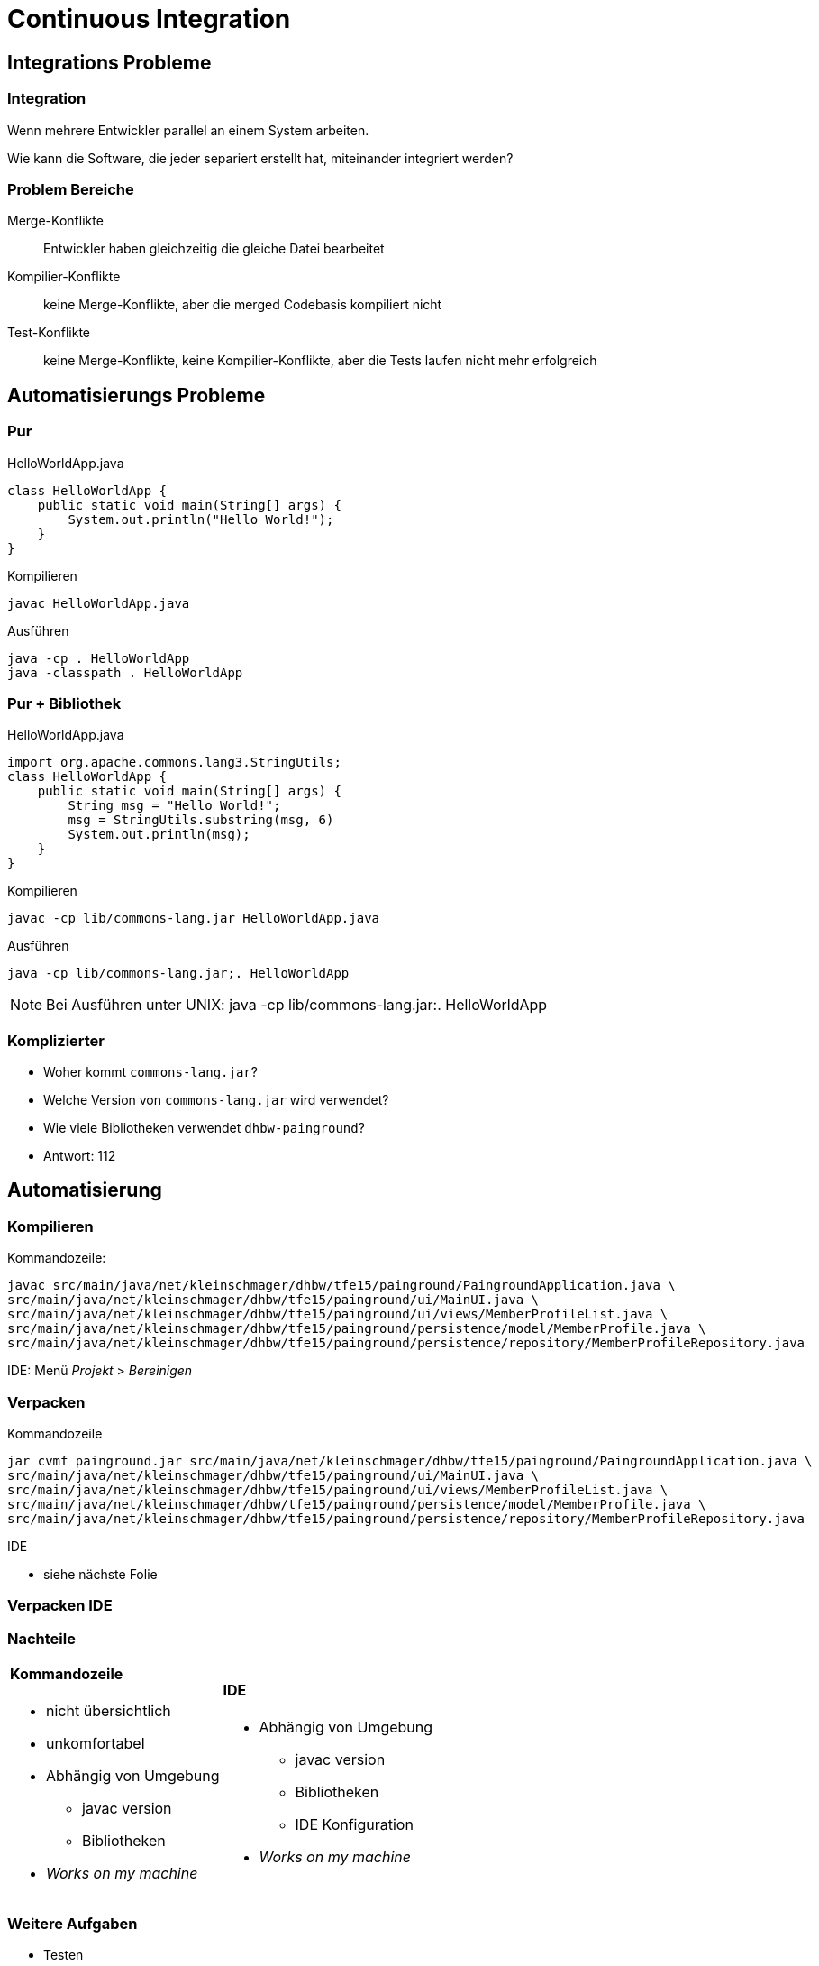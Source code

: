 = Continuous Integration

:imagesdir: ../images/10-continuous
:revealjs_slideNumber:
:revealjs_history:
:idprefix: slide_

[background-color="cornflowerblue"]
[transition=convex]
== Integrations Probleme

=== Integration

Wenn mehrere Entwickler parallel an einem System arbeiten.

[.blue]#Wie kann die Software, die jeder separiert erstellt hat, miteinander integriert werden?#

=== Problem Bereiche

Merge-Konflikte::
Entwickler haben [.blue]#gleichzeitig# die gleiche Datei bearbeitet

Kompilier-Konflikte::
keine Merge-Konflikte, aber die [.blue]#merged# Codebasis kompiliert nicht

Test-Konflikte::
keine Merge-Konflikte, keine Kompilier-Konflikte, aber die [.blue]#Tests# laufen nicht mehr erfolgreich

[background-color="cornflowerblue"]
[transition=convex]
== Automatisierungs Probleme

=== Pur

[.left]
HelloWorldApp.java
----
class HelloWorldApp {
    public static void main(String[] args) {
        System.out.println("Hello World!");
    }
}
----

[.left]
Kompilieren
----
javac HelloWorldApp.java
----

[.left]
Ausführen
----
java -cp . HelloWorldApp
java -classpath . HelloWorldApp
----

=== Pur + Bibliothek

[.left]
HelloWorldApp.java
----
import org.apache.commons.lang3.StringUtils;
class HelloWorldApp {
    public static void main(String[] args) {
        String msg = "Hello World!";
        msg = StringUtils.substring(msg, 6)
        System.out.println(msg);
    }
}
----

[.left]
Kompilieren
----
javac -cp lib/commons-lang.jar HelloWorldApp.java
----

[.left]
Ausführen
----
java -cp lib/commons-lang.jar;. HelloWorldApp
----

[NOTE.speaker]
--
Bei Ausführen unter UNIX: java -cp lib/commons-lang.jar:. HelloWorldApp
--

=== Komplizierter

[%step]
* Woher kommt `commons-lang.jar`?
* Welche Version von `commons-lang.jar` wird verwendet?
* Wie viele Bibliotheken verwendet `dhbw-painground`?
* Antwort: [.blue]#112#

[background-color="cornflowerblue"]
[transition=convex]
== Automatisierung

=== Kompilieren

[.left]
Kommandozeile:
----
javac src/main/java/net/kleinschmager/dhbw/tfe15/painground/PaingroundApplication.java \ 
src/main/java/net/kleinschmager/dhbw/tfe15/painground/ui/MainUI.java \
src/main/java/net/kleinschmager/dhbw/tfe15/painground/ui/views/MemberProfileList.java \
src/main/java/net/kleinschmager/dhbw/tfe15/painground/persistence/model/MemberProfile.java \
src/main/java/net/kleinschmager/dhbw/tfe15/painground/persistence/repository/MemberProfileRepository.java
----

[.left]
IDE:
Menü _Projekt_ > _Bereinigen_


=== Verpacken

[.left]
Kommandozeile
----
jar cvmf painground.jar src/main/java/net/kleinschmager/dhbw/tfe15/painground/PaingroundApplication.java \ 
src/main/java/net/kleinschmager/dhbw/tfe15/painground/ui/MainUI.java \
src/main/java/net/kleinschmager/dhbw/tfe15/painground/ui/views/MemberProfileList.java \
src/main/java/net/kleinschmager/dhbw/tfe15/painground/persistence/model/MemberProfile.java \
src/main/java/net/kleinschmager/dhbw/tfe15/painground/persistence/repository/MemberProfileRepository.java
----

[.left]
IDE

* siehe nächste Folie


[%notitle]
[background-video="https://media.giphy.com/media/xUNd9KYIG40h6ImAg0/giphy-hd.mp4",background-video-loop=true,background-video-muted=true]
=== Verpacken IDE

=== Nachteile


[cols="1a,.^1a"] 
|=== 
| 
==== Kommandozeile
* nicht übersichtlich
* unkomfortabel
* Abhängig von Umgebung
** javac version
** Bibliotheken
* _Works on my machine_
| 
==== IDE
* Abhängig von Umgebung
** javac version
** Bibliotheken
** IDE Konfiguration
* _Works on my machine_
|===

=== Weitere Aufgaben

[%step]
* Testen
* Dokumentation erzeugen
** Word zu PDF?
** _xyz_ zu HTML?
* Upload zum Kunden
* Bereitstellen DEMO System 

=== Lösung: Automatisierung

* Build-Tools
** Ant | Maven | Gradle
* Continuous Integration
** Mindset

[background-color="cornflowerblue"]
[transition=convex]
== Continuous Integration

=== Motivation

[quote, David Farley]
____
In software, when something is painful, the way to reduce the pain is to do it more frequently, not less.
____

=== Elemente

[%step]
. Code (und Konfiguration) stehen unter [.blue]#Versionsverwaltung#
. Build-Prozess ist [.blue]#automatisiert#
. Regelmäßiges [.blue]#einchecken|commit#
  * mind. täglich

=== Elemente

[start=4]  
. [.blue]#Tests# werden gleichzeitig entwicklt (als Code)
. Wichtige Tests sollten [.blue]#immer# ausgeführt werden
. eine [.blue]#produktionsnahe# Testumgebung steht immer bereit
. Einfacher Zugriff auf Ergebnisse auch für [.blue]#Nicht-Entwickler#


[%notitle]
=== Vorteile

[.stretch]
image::zehner-10er-regel-der-fehlerkosten.png[]

=== Vorteile

[quote, Martin Fowler]
____
Continuous Integration doesn’t get rid of bugs, but it does make them dramatically easier to find and remove.
____

=== Vorteile

* Fehler früher finden (Konflikte vermeiden)
* Feedback für das Entwickler-Team
* Feedback für das Qualitäts-Management
* Feedback für die Tester

=== Continuous Delivery

[quote, Martin Fowler]
____
Continuous Delivery is a software development discipline where you build software in such a way that the software can be released to production at any time.
____

[quote, David Farley]
____
There should be two tasks for a human being to perform to deploy software into a development, test, or production environment: to pick the version and environment and to press the “deploy” button.
____
